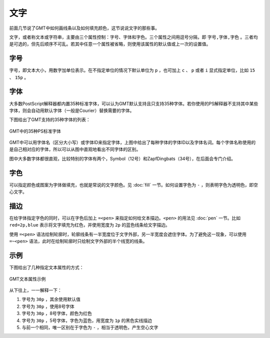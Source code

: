 .. index:: ! fonts

文字
====

前面几节说了GMT中如何画线条以及如何填充颜色，这节说说文字的那些事。

文字，或者称文本或字符串，主要由三个属性控制：字号、字体和字色。三个属性之间用逗号分隔，即 ``字号,字体,字色`` 。三者均是可选的，但先后顺序不可乱。若其中任意一个属性被省略，则使用该属性的默认值或上一次的设置值。

字号
----

字号，即文本大小，用数字加单位表示。在不指定单位的情况下默认单位为 ``p`` ，也可加上 ``c`` 、 ``p`` 或者 ``i`` 显式指定单位，比如 ``15`` 、 ``15p`` 。

字体
----


大多数PostScript解释器都内置35种标准字体，可以认为GMT默认支持且只支持35种字体。若你使用的PS解释器不支持其中某些字体，则会自动用默认字体（一般是Courier）替换需要的字体。

下图给出了GMT支持的35种字体的列表：

.. figure:: /images/GMT_fonts.*
   :width: 600 px
   :align: center

   GMT中的35种PS标准字体

GMT中可以用字体名（区分大小写）或字体ID来指定字体，上图中给出了每种字体的字体ID以及字体名词。每个字体名称使用的是自己相对应的字体，所以可以从图中直观地看出不同字体的区别。

图中大多数字体都很直观，比较特别的字体有两个，Symbol（12号）和ZapfDingbats（34号），在后面会专门介绍。

字色
----

可以指定颜色或图案为字体做填充，也就是常说的文字颜色。见 :doc:`fill` 一节。如何设置字色为 ``-`` ，则表明字色为透明色，即空心文字。

描边
----

在给字体指定字色的同时，可以在字色后加上 ``=<pen>`` 来指定如何给文本描边。``<pen>`` 的用法见 :doc:`pen` 一节。比如 ``red=2p,blue`` 表示将文字填充为红色，并使用宽度为 ``2p`` 的蓝色线条给文字描边。

使用 ``=<pen>`` 语法绘制轮廓时，轮廓线条有一半宽度位于文字外部，另一半宽度会遮住字体。为了避免这一现象，可以使用 ``=~<pen>`` 语法，此时在绘制轮廓时只绘制文字外部的半个线宽的线条。

示例
----

下图给出了几种指定文本属性的方式：

.. figure:: /images/GMT_text.*
   :width: 600 px
   :align: center

   GMT文本属性示例

从下往上，一一解释一下：

#. 字号为 ``30p`` ，其余使用默认值
#. 字号为 ``30p`` ，使用8号字体
#. 字号为 ``30p`` ，8号字体，颜色为红色
#. 字号为 ``30p`` ，5号字体，字色为蓝色，用宽度为 ``1p`` 的黑色实线描边
#. 与前一个相同，唯一区别在于字色为 ``-`` ，相当于透明色，产生空心文字
